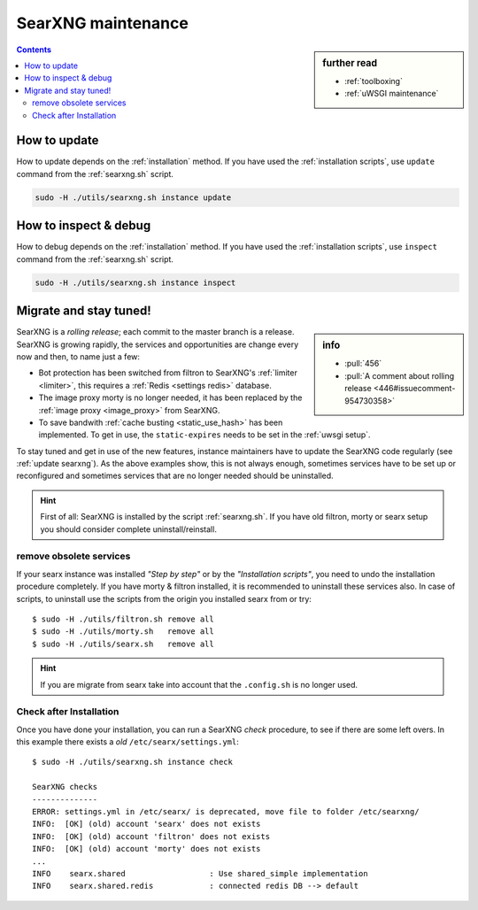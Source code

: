 ===================
SearXNG maintenance
===================

.. sidebar:: further read

   - :ref:`toolboxing`
   - :ref:`uWSGI maintenance`

.. contents:: Contents
   :depth: 2
   :local:
   :backlinks: entry

.. _update searxng:

How to update
=============

How to update depends on the :ref:`installation` method.  If you have used the
:ref:`installation scripts`, use ``update`` command from the :ref:`searxng.sh`
script.

.. code:: sh

    sudo -H ./utils/searxng.sh instance update

.. _inspect searxng:

How to inspect & debug
======================

How to debug depends on the :ref:`installation` method.  If you have used the
:ref:`installation scripts`, use ``inspect`` command from the :ref:`searxng.sh`
script.

.. code:: sh

    sudo -H ./utils/searxng.sh instance inspect

.. _migrate and stay tuned:

Migrate and stay tuned!
=======================

.. sidebar:: info

   - :pull:`456`
   - :pull:`A comment about rolling release <446#issuecomment-954730358>`

SearXNG is a *rolling release*; each commit to the master branch is a release.
SearXNG is growing rapidly, the services and opportunities are change every now
and then, to name just a few:

- Bot protection has been switched from filtron to SearXNG's :ref:`limiter
  <limiter>`, this requires a :ref:`Redis <settings redis>` database.

- The image proxy morty is no longer needed, it has been replaced by the
  :ref:`image proxy <image_proxy>` from SearXNG.

- To save bandwith :ref:`cache busting <static_use_hash>` has been implemented.
  To get in use, the ``static-expires`` needs to be set in the :ref:`uwsgi
  setup`.

To stay tuned and get in use of the new features, instance maintainers have to
update the SearXNG code regularly (see :ref:`update searxng`).  As the above
examples show, this is not always enough, sometimes services have to be set up
or reconfigured and sometimes services that are no longer needed should be
uninstalled.

.. hint::

   First of all: SearXNG is installed by the script :ref:`searxng.sh`.  If you
   have old filtron, morty or searx setup you should consider complete
   uninstall/reinstall.


remove obsolete services
------------------------

If your searx instance was installed *"Step by step"* or by the *"Installation
scripts"*, you need to undo the installation procedure completely.  If you have
morty & filtron installed, it is recommended to uninstall these services also.
In case of scripts, to uninstall use the scripts from the origin you installed
searx from or try::

  $ sudo -H ./utils/filtron.sh remove all
  $ sudo -H ./utils/morty.sh   remove all
  $ sudo -H ./utils/searx.sh   remove all

.. hint::

   If you are migrate from searx take into account that the ``.config.sh`` is no
   longer used.


Check after Installation
------------------------

Once you have done your installation, you can run a SearXNG *check* procedure,
to see if there are some left overs.  In this example there exists a *old*
``/etc/searx/settings.yml``::

   $ sudo -H ./utils/searxng.sh instance check

   SearXNG checks
   --------------
   ERROR: settings.yml in /etc/searx/ is deprecated, move file to folder /etc/searxng/
   INFO:  [OK] (old) account 'searx' does not exists
   INFO:  [OK] (old) account 'filtron' does not exists
   INFO:  [OK] (old) account 'morty' does not exists
   ...
   INFO    searx.shared                  : Use shared_simple implementation
   INFO    searx.shared.redis            : connected redis DB --> default
